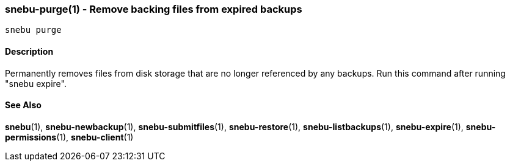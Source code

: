 === snebu-purge(1) - Remove backing files from expired backups


----
snebu purge
----

==== Description

Permanently removes files from disk storage that are no longer
referenced by any backups. Run this command after running "snebu expire".

==== See Also

*snebu*(1),
*snebu-newbackup*(1),
*snebu-submitfiles*(1),
*snebu-restore*(1),
*snebu-listbackups*(1),
*snebu-expire*(1),
*snebu-permissions*(1),
*snebu-client*(1)
